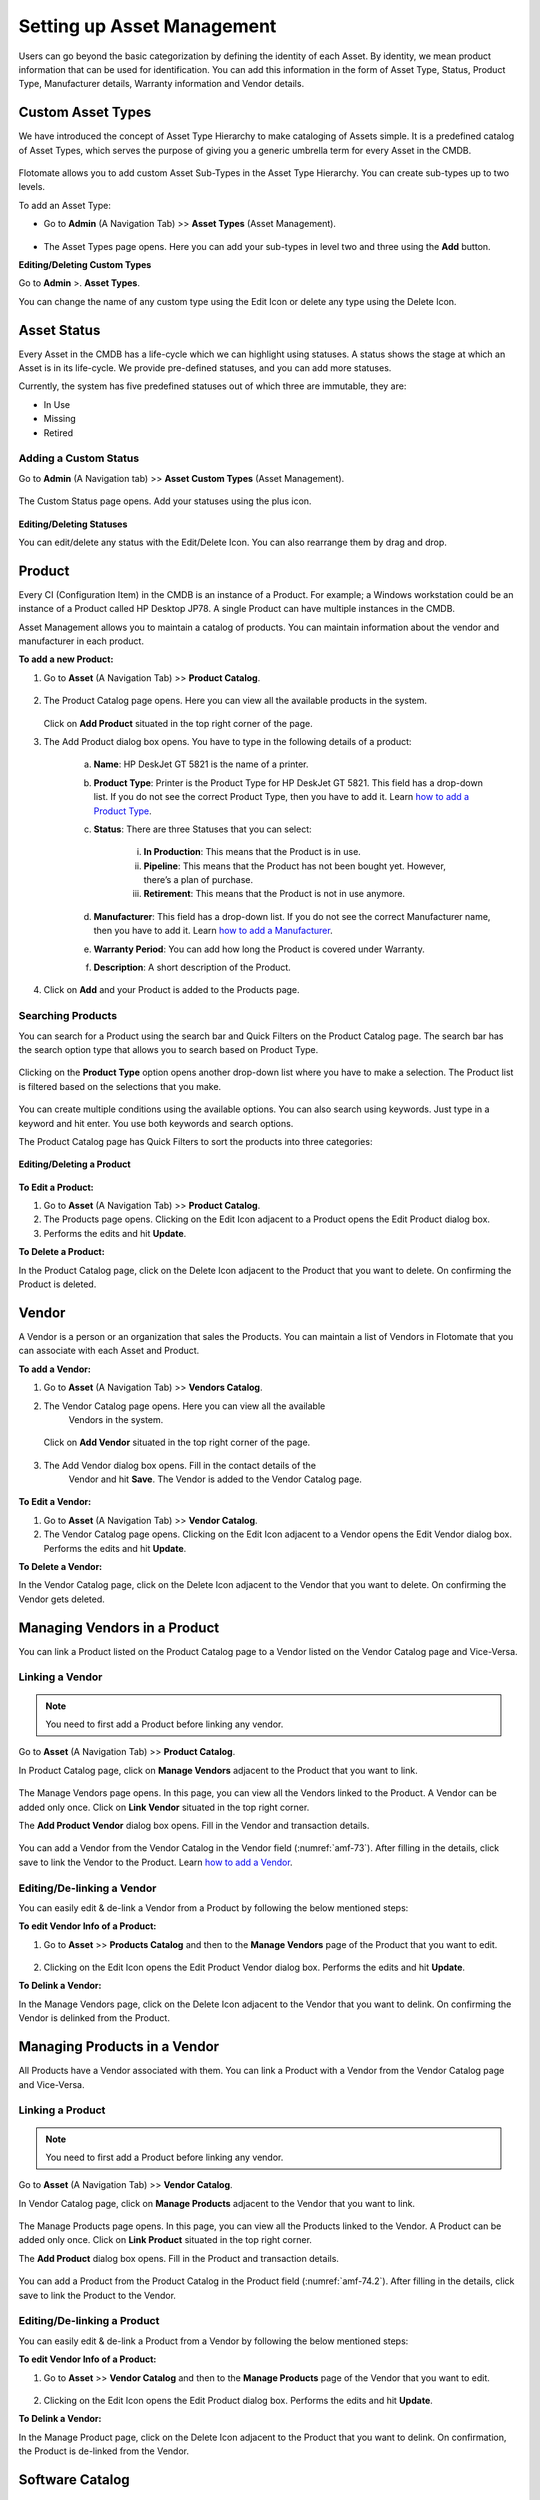 ***************************
Setting up Asset Management
***************************

Users can go beyond the basic categorization by defining the identity of
each Asset. By identity, we mean product information that can be used
for identification. You can add this information in the form of Asset
Type, Status, Product Type, Manufacturer details, Warranty information
and Vendor details.

Custom Asset Types
==================

We have introduced the concept of Asset Type Hierarchy to make
cataloging of Assets simple. It is a predefined catalog of Asset Types,
which serves the purpose of giving you a generic umbrella term for every
Asset in the CMDB.

.. _amf-58.1:
.. figure:: https://s3-ap-southeast-1.amazonaws.com/flotomate-resources/asset-management/AM-58.1.png
    :align: center
    :alt: figure 58.1
.. _amf-58.2:
.. figure:: https://s3-ap-southeast-1.amazonaws.com/flotomate-resources/asset-management/AM-58.2.png
    :align: center
    :alt: figure 58.2
.. _amf-58.3:
.. figure:: https://s3-ap-southeast-1.amazonaws.com/flotomate-resources/asset-management/AM-58.3.png
    :align: center
    :alt: figure 58.3

Flotomate allows you to add custom Asset Sub-Types in the Asset Type
Hierarchy. You can create sub-types up to two levels.

To add an Asset Type:

-  Go to **Admin** (A Navigation Tab) >> **Asset Types** (Asset
   Management).

.. _amf-59:
.. figure:: https://s3-ap-southeast-1.amazonaws.com/flotomate-resources/asset-management/AM-59.png
    :align: center
    :alt: figure 59

-  The Asset Types page opens. Here you can add your sub-types in level
   two and three using the **Add** button.

**Editing/Deleting Custom Types**

Go to **Admin** >. **Asset Types**.

You can change the name of any custom type using the Edit Icon or
delete any type using the Delete Icon.

.. _amf-60:
.. figure:: https://s3-ap-southeast-1.amazonaws.com/flotomate-resources/asset-management/AM-60.png
    :align: center
    :alt: figure 60

Asset Status
============

Every Asset in the CMDB has a life-cycle which we can highlight using
statuses. A status shows the stage at which an Asset is in its
life-cycle. We provide pre-defined statuses, and you can add more
statuses.

Currently, the system has five predefined statuses out of which three
are immutable, they are:

-  In Use

-  Missing

-  Retired

Adding a Custom Status
----------------------

Go to **Admin** (A Navigation tab) >> **Asset Custom Types** (Asset
Management).

.. _amf-61:
.. figure:: https://s3-ap-southeast-1.amazonaws.com/flotomate-resources/asset-management/AM-61.png
    :align: center
    :alt: figure 61

The Custom Status page opens. Add your statuses using the plus icon.

.. _amf-62:
.. figure:: https://s3-ap-southeast-1.amazonaws.com/flotomate-resources/asset-management/AM-62.png
    :align: center
    :alt: figure 62

**Editing/Deleting Statuses**

You can edit/delete any status with the Edit/Delete Icon. You can also
rearrange them by drag and drop.

Product
=======

Every CI (Configuration Item) in the CMDB is an instance of a Product.
For example; a Windows workstation could be an instance of a Product
called HP Desktop JP78. A single Product can have multiple instances in
the CMDB.

Asset Management allows you to maintain a catalog of products. You can maintain information about the vendor and manufacturer
in each product.

**To add a new Product:**

1. Go to **Asset** (A Navigation Tab) >> **Product Catalog**.

.. _amf-63:
.. figure:: https://s3-ap-southeast-1.amazonaws.com/flotomate-resources/asset-management/AM-63.png
    :align: center
    :alt: figure 63

2. The Product Catalog page opens. Here you can view all the available
   products in the system.

    .. _amf-64:
    .. figure:: https://s3-ap-southeast-1.amazonaws.com/flotomate-resources/asset-management/AM-64.png
        :align: center
        :alt: figure 64

   Click on **Add Product** situated in the top right corner of the page.

3. The Add Product dialog box opens. You have to type in the following
   details of a product:

    .. _amf-65:
    .. figure:: https://s3-ap-southeast-1.amazonaws.com/flotomate-resources/asset-management/AM-65.png
        :align: center
        :alt: figure 65

    a. **Name**: HP DeskJet GT 5821 is the name of a printer.

    b. **Product Type**: Printer is the Product Type for HP DeskJet GT 5821.
       This field has a drop-down list. If you do not see the correct
       Product Type, then you have to add it. Learn `how to add a Product
       Type <#adding-a-product-type>`__.

    c. **Status**: There are three Statuses that you can select:

        i.   **In Production**: This means that the Product is in use.

        ii.  **Pipeline**: This means that the Product has not been bought
             yet. However, there’s a plan of purchase.

        iii. **Retirement**: This means that the Product is not in use
             anymore.

    d. **Manufacturer**: This field has a drop-down list. If you do not see
       the correct Manufacturer name, then you have to add it. Learn `how to
       add a Manufacturer <#adding-a-manufacturer>`__.

    e. **Warranty Period**: You can add how long the Product is covered
       under Warranty.

    f. **Description**: A short description of the Product.

4. Click on **Add** and your Product is added to the Products page.

Searching Products
------------------

You can search for a Product using the search bar and Quick Filters on the Product Catalog page. 
The search bar has the search option type that allows you to search based on Product Type. 

.. _amf-66:
.. figure:: https://s3-ap-southeast-1.amazonaws.com/flotomate-resources/asset-management/AM-66.png
    :align: center
    :alt: figure 66

Clicking on the **Product Type** option opens another drop-down list where you have to
make a selection. The Product list is filtered based on the selections
that you make.

.. _amf-67:
.. figure:: https://s3-ap-southeast-1.amazonaws.com/flotomate-resources/asset-management/AM-67.png
    :align: center
    :alt: figure 67

You can create multiple conditions using the available options. You can
also search using keywords. Just type in a keyword and hit enter. You
use both keywords and search options.

The Product Catalog page has Quick Filters to sort the products into three categories:

.. _amf-67.1:
.. figure:: https://s3-ap-southeast-1.amazonaws.com/flotomate-resources/asset-management/AM-67.1.png
    :align: center
    :alt: figure 67.1

**Editing/Deleting a Product**

.. _amf-68:
.. figure:: https://s3-ap-southeast-1.amazonaws.com/flotomate-resources/asset-management/AM-68.png
    :align: center
    :alt: figure 68

**To Edit a Product:**

1. Go to **Asset** (A Navigation Tab) >> **Product Catalog**.

2. The Products page opens. Clicking on the Edit Icon adjacent to a
   Product opens the Edit Product dialog box.

3. Performs the edits and hit **Update**.

**To Delete a Product:**

In the Product Catalog page, click on the Delete Icon adjacent to the
Product that you want to delete. On confirming the Product is deleted.

Vendor
======

A Vendor is a person or an organization that sales the Products. You can
maintain a list of Vendors in Flotomate that you can associate with each
Asset and Product.

**To add a Vendor:**

1. Go to **Asset** (A Navigation Tab) >> **Vendors Catalog**.

2. The Vendor Catalog page opens. Here you can view all the available
    Vendors in the system.

    .. _amf-69:
    .. figure:: https://s3-ap-southeast-1.amazonaws.com/flotomate-resources/asset-management/AM-69.png
        :align: center
        :alt: figure 69

   Click on **Add Vendor** situated in the top right corner of the page.

    .. _amf-70:
    .. figure:: https://s3-ap-southeast-1.amazonaws.com/flotomate-resources/asset-management/AM-70.png
        :align: center
        :alt: figure 70

3. The Add Vendor dialog box opens. Fill in the contact details of the
    Vendor and hit **Save**. The Vendor is added to the Vendor Catalog
    page.
    
.. _amf-71:
.. figure:: https://s3-ap-southeast-1.amazonaws.com/flotomate-resources/asset-management/AM-71.png
    :align: center
    :alt: figure 71

**To Edit a Vendor:**

1. Go to **Asset** (A Navigation Tab) >> **Vendor Catalog**.

2. The Vendor Catalog page opens. Clicking on the Edit Icon adjacent to
   a Vendor opens the Edit Vendor dialog box. Performs the edits and
   hit **Update**.

**To Delete a Vendor:**

In the Vendor Catalog page, click on the Delete Icon adjacent to the
Vendor that you want to delete. On confirming the Vendor gets deleted.

Managing Vendors in a Product
=============================

You can link a Product listed on the Product Catalog page to a Vendor
listed on the Vendor Catalog page and Vice-Versa.

Linking a Vendor
----------------

.. note:: You need to first add a Product before linking any vendor.

Go to **Asset** (A Navigation Tab) >> **Product Catalog**.

In Product Catalog page, click on **Manage Vendors** adjacent to the
Product that you want to link.

.. _amf-72:
.. figure:: https://s3-ap-southeast-1.amazonaws.com/flotomate-resources/asset-management/AM-72.png
    :align: center
    :alt: figure 72

The Manage Vendors page opens. In this page, you can view all the
Vendors linked to the Product. A Vendor can be added only once.
Click on **Link Vendor** situated in the top right corner.

The **Add Product Vendor** dialog box opens. Fill in the Vendor and
transaction details.

.. _amf-73:
.. figure:: https://s3-ap-southeast-1.amazonaws.com/flotomate-resources/asset-management/AM-73.png
    :align: center
    :alt: figure 73

You can add a Vendor from the Vendor Catalog in the Vendor field (:numref:`amf-73`).
After filling in the details, click save to link the Vendor to the
Product. Learn `how to add a Vendor <#adding-a-vendor>`__.

Editing/De-linking a Vendor
--------------------------

You can easily edit & de-link a Vendor from a Product by following the
below mentioned steps:

**To edit Vendor Info of a Product:**

1. Go to **Asset** >> **Products Catalog** and then to the **Manage Vendors**
   page of the Product that you want to edit.

.. _amf-74:
.. figure:: https://s3-ap-southeast-1.amazonaws.com/flotomate-resources/asset-management/AM-74.png
    :align: center
    :alt: figure 74

2. Clicking on the Edit Icon opens the Edit Product Vendor dialog box.
   Performs the edits and hit **Update**.

**To Delink a Vendor:**

In the Manage Vendors page, click on the Delete Icon adjacent to the
Vendor that you want to delink. On confirming the Vendor is delinked
from the Product.

Managing Products in a Vendor
=============================

All Products have a Vendor associated with them. You can link a Product with a Vendor from the Vendor Catalog page and Vice-Versa.

Linking a Product
----------------

.. note:: You need to first add a Product before linking any vendor.

Go to **Asset** (A Navigation Tab) >> **Vendor Catalog**.

In Vendor Catalog page, click on **Manage Products** adjacent to the
Vendor that you want to link.

.. _amf-74.1:
.. figure:: https://s3-ap-southeast-1.amazonaws.com/flotomate-resources/asset-management/AM-74.1.png
    :align: center
    :alt: figure 74.1

The Manage Products page opens. In this page, you can view all the
Products linked to the Vendor. A Product can be added only once.
Click on **Link Product** situated in the top right corner.

The **Add Product** dialog box opens. Fill in the Product and
transaction details.

.. _amf-74.2:
.. figure:: https://s3-ap-southeast-1.amazonaws.com/flotomate-resources/asset-management/AM-74.2.png
    :align: center
    :alt: figure 74.2

You can add a Product from the Product Catalog in the Product field (:numref:`amf-74.2`).
After filling in the details, click save to link the Product to the
Vendor.

Editing/De-linking a Product
--------------------------

You can easily edit & de-link a Product from a Vendor by following the
below mentioned steps:

**To edit Vendor Info of a Product:**

1. Go to **Asset** >> **Vendor Catalog** and then to the **Manage Products**
   page of the Vendor that you want to edit.

.. _amf-74.3:
.. figure:: https://s3-ap-southeast-1.amazonaws.com/flotomate-resources/asset-management/AM-74.3.png
    :align: center
    :alt: figure 74.3

2. Clicking on the Edit Icon opens the Edit Product dialog box.
   Performs the edits and hit **Update**.

**To Delink a Vendor:**

In the Manage Product page, click on the Delete Icon adjacent to the
Product that you want to delink. On confirmation, the Product is de-linked
from the Vendor.


Software Catalog
=================

The Software Catalog is used by Patch Management to store the names of application for which Patches have been identified. 
The names in the Software Catalog are used when creating deployment requests for Patches. The catalog is automatically updated
by the main server based on the information received from the Computers. You can also add Software manually.

**To add a Software in the Catalog:**

- Go to Asset (A Navigation Tab) >> Software Catalog.

.. _amf-74.4:
.. figure:: https://s3-ap-southeast-1.amazonaws.com/flotomate-resources/asset-management/AM-74.4.png
    :align: center
    :alt: figure 74.4

- The Software Catalog page opens. Here you can view the list of application names. 
  There are search bar and filters to search for names. Click on the **Add Software** button to add a new entry.

.. _amf-74.5:
.. figure:: https://s3-ap-southeast-1.amazonaws.com/flotomate-resources/asset-management/AM-74.5.png
    :align: center
    :alt: figure 74.5 

- The new dialog box opens. Provide the all the details and click on **Add**.


Product Type
============

A Product can be further categorized into Product Types. A Product Type
is a generic category to group Products. For example, Router is a
Product Type that describes Products like Asus, TP-Link, etc. In
Flotomate, you get a list of Product Types out of the box, but you can
also add more types.

**To Add a Product Type:**

1. Go to **Admin** (A Navigation Tab) >> **Product Types** (Asset
   Management).

.. _amf-75:
.. figure:: https://s3-ap-southeast-1.amazonaws.com/flotomate-resources/asset-management/AM-75.png
    :align: center
    :alt: figure 75

2. The Product Types page opens. Here you can view all the Product
   Types added by you along with the predefined types. Now click on
   **Add Product Type** situated in the top right corner of the page.

.. _amf-76:
.. figure:: https://s3-ap-southeast-1.amazonaws.com/flotomate-resources/asset-management/AM-76.png
    :align: center
    :alt: figure 76

3. You see the Add Product Type dialog box. You have to fill the
   following fields:

    a. **Name**: Type an appropriate Type name. For example, Desktop is
       a proper Product Type name.

    b. **Type**: It is a subdivision of a Product Type. There are four
       main Types to choose from:

       i. **Asset**: It is a thing that can provide value generally
          for more than a year. For example, a Laptop computer.

       ii.  **Component**: It refers to a functional part of an Asset.
            For example, a GPU card is a component that goes into a
            Desktop.

       iii. **Consumable**: It is a thing whose ability to deliver
            value gets exhausted within a short period, generally less
            than a year. For example, a Printer’s toner cartridge.

       iv.  **Others**: Anything that doesn’t fall in the above three
            Types.

    c. **Category**: Here you have to make a selection between an IT and
       Non-IT Asset. Learn `the difference between an IT and Non-IT
       Asset <#it-non-it-assets>`__.

    d. **Description**: A short description of the Product Type.

       After filling the details hit **Save** to create the Product
       Type.

**Editing/Deleting a Product Type**

.. _amf-77:
.. figure:: https://s3-ap-southeast-1.amazonaws.com/flotomate-resources/asset-management/AM-77.png
    :align: center
    :alt: figure 77

.. note:: You can only change the description of the predefined Product Types. None of the predefined Product Types can be deleted.

**To Edit a Product Type:**

1. Go to **Admin** (A Navigation Tab)>> **Product Types** (Asset
   Management).

2. In the Product Types page, click on the Edit Icon adjacent to the
   Product Type you want to edit.

3. Perform your edits in the Edit Product Type dialog box and hit
   **Update**.

**To Delete a Product Type:**

In the Product Types page, click on the Delete Icon adjacent to the
Product Type that you want to delete. On confirmation the Product Type
gets deleted.

.. _adding-a-manufacturer:

Manufacturer
============

In Flotomate you can maintain a list of manufacturers’ names that you
add to various Products in the system. Before adding a Manufacturer’s
name to a Product, you have to add it to the system.

To Add a Manufacturer:

1. Go to **Asset** (A Navigation Tab) >> **Manufacturer Catalog**.

.. _amf-78:
.. figure:: https://s3-ap-southeast-1.amazonaws.com/flotomate-resources/asset-management/AM-78.png
    :align: center
    :alt: figure 78

2. The Manufacturers page opens. Here you can view all existing
   Manufacturers. Click on **Add Manufacturer**
   situated in the top right corner of the page.

.. _amf-79:
.. figure:: https://s3-ap-southeast-1.amazonaws.com/flotomate-resources/asset-management/AM-79.png
    :align: center
    :alt: figure 79

3. The Add Manufacturer dialog box opens. Type in the Name of the
   Manufacturer and a Description, and you can also maintain a record
   of sysOIDs (System OID) using the **ADD System OID** (:numref:`amf-79`)
   button.

   The sysOID is for SNMP devices. The product matches SNMP devices
   with Manufacturers using the sysOID. The first 12 characters of a
   sysOID gives enough information to perform the match. The
   matchmaking happens even when the manufacturer is not explicitly
   mentioned in a SNMP device.

4. When you are done, hit **Add** to add the Manufacturer.

**View Linked Products**

In the Asset >> Manufacturer Catalog page, you can view the associated Products of a Manufacturer 
using the **View Products** option.

.. _amf-79.1:
.. figure:: https://s3-ap-southeast-1.amazonaws.com/flotomate-resources/asset-management/AM-79.1.png
    :align: center
    :alt: figure 79.1

**To Edit a Manufacturer:**

1. Go to **Asset** >> **Manufacturer Catalog**.

2. In the Manufacturers Catalog page, click on the Edit Icon adjacent to the
   Manufacturer that you want to edit.

3. Perform your edits in the Edit Manufacturer dialog box and hit
   **Update**.

**To Delete a Manufacturer:**

In the Manufacturers Catalog page, click on the Delete Icon adjacent to the
Manufacturer that you want to delete. On confirmation, the manufacturer
gets deleted.

SNMP Custom Properties
======================

Custom properties allow you to fetch specific property values of an SNMP
device. The values are located using OIDs (Object IDs). An OID is an
address to identify a device and its statuses. For example, we can know
the temperature reading coming from a sensor at a remote facility.

An SNMP device can have multiple OIDs, each one for a specific property.
You can maintain records of SNMP devices with their OIDs in the **SNMP Custom
Properties** section of Admin.

Whenever an SNMP device is discovered, the product checks whether the
sysOID of the discovered Asset is there in the SNMP Custom Properties or
not. If it is there, then the Asset Type, Vendor details and custom
properties using OIDs are fetched and mapped to the discovered Asset.

**To add an SNMP device:**

-  Go to **Admin** >> **SNMP Custom Properties** (Asset Management).

.. _amf-80:
.. figure:: https://s3-ap-southeast-1.amazonaws.com/flotomate-resources/asset-management/AM-80.png
    :align: center
    :alt: figure 80

-  The SNMP Custom Properties page opens where you see existing devices,
   if any. Click on **Add SNMP Device** in the top right corner of the
   page.

-  Add SNMP Device dialog box opens. There you enter the following
   things:

   a. Name of the SNMP device.

   b. SysOID of the SNMP device (it uniquely identifies the device).

   c. Asset Type of the device. This information has to be explicitly
      mentioned since there is no way to ascertain the type of an SNMP
      device during discovery using OIDs.

   d. Manufacturer details of the device. This is an optional field.

   e. Description of the device. This is an optional field.

.. _amf-81:
.. figure:: https://s3-ap-southeast-1.amazonaws.com/flotomate-resources/asset-management/AM-81.png
    :align: center
    :alt: figure 81

-  Clicking on **Add** adds the device in the custom properties page.

.. _amf-82:
.. figure:: https://s3-ap-southeast-1.amazonaws.com/flotomate-resources/asset-management/AM-82.png
    :align: center
    :alt: figure 82

**To add OIDs in an SNMP device:**

Each OID that you add in an SNMP device represents a custom property.
You can view the custom property values in the details view of an SNMP device.

-  Go to **Admin** >> **SNMP Custom Properties.**

-  In the SNMP Custom Properties page click on an SNMP device.

-  The Device Properties page opens. Click on **Add SNMP Device
   Properties** in the top right corner of the page.

-  In the new dialog box, you have to enter the following things:

   a. OID of the property as mentioned by the manufacturer.

   b. Label of the property as mentioned by the manufacturer.

   c. Name of the property as it going to be shown in the product.

.. _amf-83:
.. figure:: https://s3-ap-southeast-1.amazonaws.com/flotomate-resources/asset-management/AM-83.png
    :align: center
    :alt: figure 83

-  Clicking on **Add** adds the OID in the device properties page.

.. _amf-84:
.. figure:: https://s3-ap-southeast-1.amazonaws.com/flotomate-resources/asset-management/AM-84.png
    :align: center
    :alt: figure 84

-  Similarly add other OIDs; each new property is going to have a new
   OID.

**View Custom Properties:**

-  Go to the `Details View <#understanding-asset-details>`__ of an SNMP
   Asset with custom properties.

-  The Custom Properties are highlighted in the **Properties** tab.

.. _amf-85:
.. figure:: https://s3-ap-southeast-1.amazonaws.com/flotomate-resources/asset-management/AM-85.png
    :align: center
    :alt: figure 85
